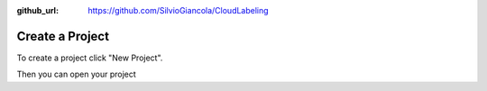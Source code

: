 :github_url: https://github.com/SilvioGiancola/CloudLabeling

.. role:: raw-html(raw)
   :format: html
.. default-role:: raw-html

Create a Project
================

To create a project click "New Project".

.. image:: ./image/SignIn.png
  :width: 400
  :alt: Alternative text

Then you can open your project
